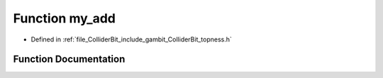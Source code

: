 .. _exhale_function_topness_8h_1ac3ddc6c2b61a4ce9c0aae495efe9a287:

Function my_add
===============

- Defined in :ref:`file_ColliderBit_include_gambit_ColliderBit_topness.h`


Function Documentation
----------------------


.. doxygenfunction:: my_add(double, double, double)
   :project: GAMBIT